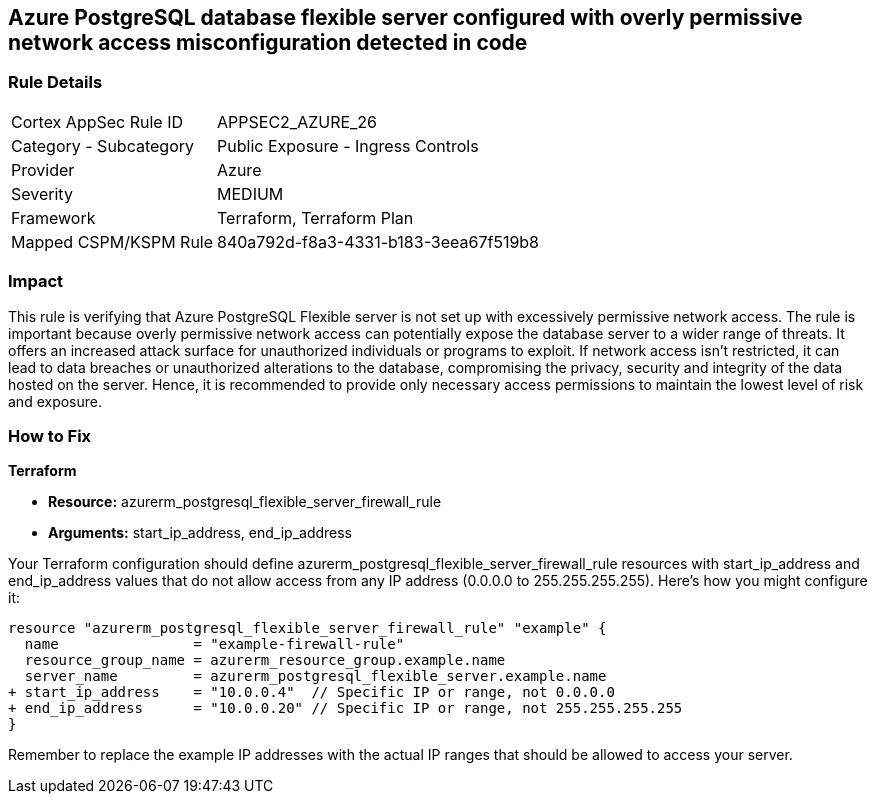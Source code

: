 == Azure PostgreSQL database flexible server configured with overly permissive network access misconfiguration detected in code

=== Rule Details

[cols="1,2"]
|===
|Cortex AppSec Rule ID |APPSEC2_AZURE_26
|Category - Subcategory |Public Exposure - Ingress Controls
|Provider |Azure
|Severity |MEDIUM
|Framework |Terraform, Terraform Plan
|Mapped CSPM/KSPM Rule |840a792d-f8a3-4331-b183-3eea67f519b8
|===


=== Impact
This rule is verifying that Azure PostgreSQL Flexible server is not set up with excessively permissive network access. The rule is important because overly permissive network access can potentially expose the database server to a wider range of threats. It offers an increased attack surface for unauthorized individuals or programs to exploit. If network access isn't restricted, it can lead to data breaches or unauthorized alterations to the database, compromising the privacy, security and integrity of the data hosted on the server. Hence, it is recommended to provide only necessary access permissions to maintain the lowest level of risk and exposure.

=== How to Fix

*Terraform*

* *Resource:* azurerm_postgresql_flexible_server_firewall_rule
* *Arguments:* start_ip_address, end_ip_address

Your Terraform configuration should define azurerm_postgresql_flexible_server_firewall_rule resources with start_ip_address and end_ip_address values that do not allow access from any IP address (0.0.0.0 to 255.255.255.255). Here's how you might configure it:

[source,go]
----
resource "azurerm_postgresql_flexible_server_firewall_rule" "example" {
  name                = "example-firewall-rule"
  resource_group_name = azurerm_resource_group.example.name
  server_name         = azurerm_postgresql_flexible_server.example.name
+ start_ip_address    = "10.0.0.4"  // Specific IP or range, not 0.0.0.0
+ end_ip_address      = "10.0.0.20" // Specific IP or range, not 255.255.255.255
}
----

Remember to replace the example IP addresses with the actual IP ranges that should be allowed to access your server.
